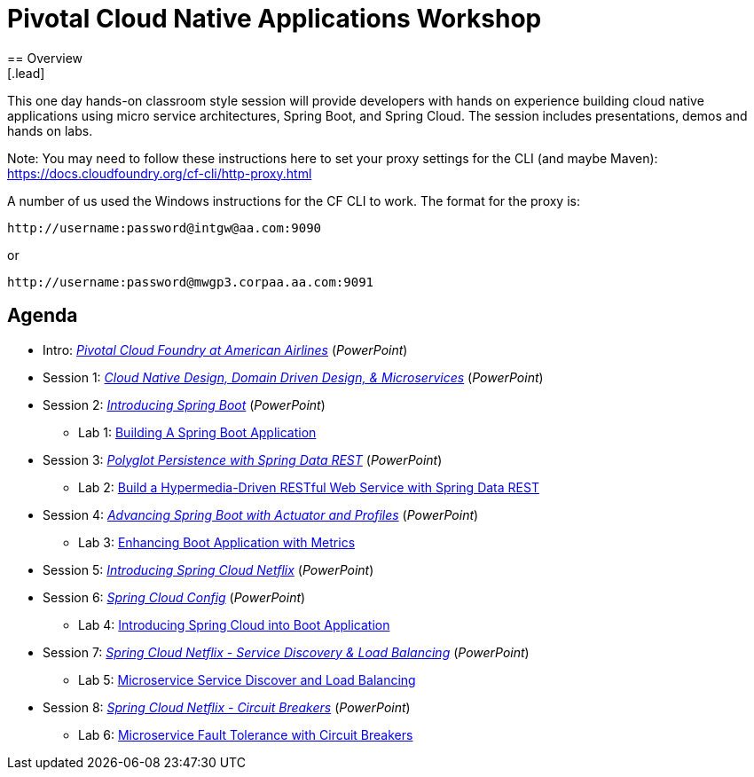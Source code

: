 = Pivotal Cloud Native Applications Workshop
== Overview
[.lead]
This one day hands-on classroom style session will provide developers with hands
on experience building cloud native applications using micro service architectures,
Spring Boot, and Spring Cloud. The session includes presentations, demos and hands on labs.

Note: You may need to follow these instructions here to set your proxy settings for the CLI (and maybe Maven): https://docs.cloudfoundry.org/cf-cli/http-proxy.html

A number of us used the Windows instructions for the CF CLI to work. The format for the proxy is:
----
http://username:password@intgw@aa.com:9090
----
or
----
http://username:password@mwgp3.corpaa.aa.com:9091
----

== Agenda

* Intro: link:presentations/Intro_CF_at_AA.pptx[_Pivotal Cloud Foundry at American Airlines_] (_PowerPoint_)
* Session 1: link:presentations/Session_1_CN_Design_DDD.pptx[_Cloud Native Design, Domain Driven Design, & Microservices_] (_PowerPoint_)
* Session 2: link:presentations/Session_2_Intro_Boot.pptx[_Introducing Spring Boot_] (_PowerPoint_)
** Lab 1: link:labs/lab01/lab01.adoc[Building A Spring Boot Application]
* Session 3: link:presentations/Session_3_Polyglot_Persist.pptx[_Polyglot Persistence with Spring Data REST_] (_PowerPoint_)
** Lab 2: link:labs/lab02/lab02.adoc[Build a Hypermedia-Driven RESTful Web Service with Spring Data REST]
* Session 4: link:presentations/Session_4_Advanced_Boot.pptx[_Advancing Spring Boot with Actuator and Profiles_] (_PowerPoint_)
** Lab 3: link:labs/lab03/lab03.adoc[Enhancing Boot Application with Metrics]
* Session 5: link:presentations/Session_5_Intro_SC.pptx[_Introducing Spring Cloud Netflix_] (_PowerPoint_)
* Session 6: link:presentations/Session_6_SC_Config.pptx[_Spring Cloud Config_] (_PowerPoint_)
** Lab 4: link:labs/lab04/lab04.adoc[Introducing Spring Cloud into Boot Application]
* Session 7: link:presentations/Session_7_SC_Discovery_LB.pptx[_Spring Cloud Netflix - Service Discovery & Load Balancing_] (_PowerPoint_)
** Lab 5: link:labs/lab05/lab05.adoc[Microservice Service Discover and Load Balancing]
* Session 8: link:presentations/Session_8_Circuit_Breaker.pptx[_Spring Cloud Netflix - Circuit Breakers_] (_PowerPoint_)
** Lab 6: link:labs/lab06/lab06.adoc[Microservice Fault Tolerance with Circuit Breakers]
